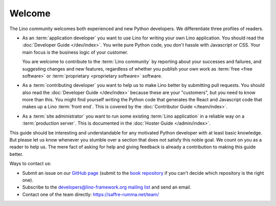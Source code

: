 =======
Welcome
=======

The Lino community welcomes both experienced and new Python developers. We
differentiate three profiles of readers.

- As an :term:`application developer` you want to use Lino for writing your own
  Lino application. You should read the :doc:`Developer Guide </dev/index>`.
  You write pure Python code, you don't hassle with Javascript or CSS.  Your
  main focus is the business logic of your customer.

  You are welcome to contribute to the :term:`Lino community` by reporting about
  your successes and failures, and suggesting changes and new features,
  regardless of whether you publish your own work as :term:`free <free
  software>` or :term:`proprietary <proprietary software>` software.

- As a :term:`contributing developer` you want to help us to make Lino better by
  submitting pull requests. You should also read the :doc:`Developer Guide
  </dev/index>` because these are your "customers", but you need to know more
  than this. You might find yourself writing the Python code that generates the
  React and Javascript code that makes up a Lino :term:`front end`.  This is
  covered by the :doc:`Contributor Guide </team/index>`.

- As a :term:`site administrator` you want to run some existing :term:`Lino
  application` in a reliable way on a :term:`production server`. This is
  documented in the :doc:`Hoster Guide </admin/index>`.

This guide should be interesting and understandable for any motivated Python
developer with at least basic knowledge. But please let us know whenever you
stumble over a section that does not satisfy this noble goal. We count on you as
a reader to help us. The mere fact of asking for help and giving feedback is
already a contribution to making this guide better.




Ways to contact us:

- Submit an issue on our `GitHub page <https://github.com/lino-framework>`__
  (submit to the `book repository
  <https://github.com/lino-framework/book/issues>`_ if you can't
  decide which repository is the right one).

- Subscribe to the `developers@lino-framework.org mailing list
  <https://lino-framework.org/cgi-bin/mailman/listinfo/lino-developers>`__
  and send an email.

- Contact one of the team directly: https://saffre-rumma.net/team/
